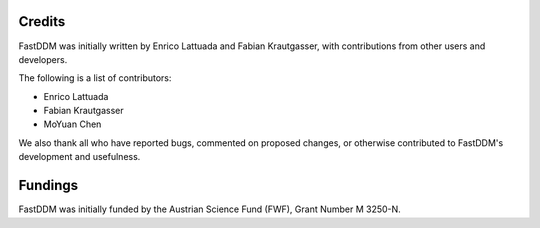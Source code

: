 .. Copyright (c) 2023-2023 University of Vienna, Enrico Lattuada, Fabian Krautgasser, and Roberto Cerbino.
.. Part of FastDDM, released under the GNU GPL-3.0 License.

Credits
=======

FastDDM was initially written by Enrico Lattuada and Fabian Krautgasser, with contributions
from other users and developers.

The following is a list of contributors:

- Enrico Lattuada
- Fabian Krautgasser
- MoYuan Chen

We also thank all who have reported bugs, commented on proposed changes, or otherwise contributed
to FastDDM's development and usefulness.


Fundings
========
FastDDM was initially funded by the Austrian Science Fund (FWF), Grant Number M 3250-N.
